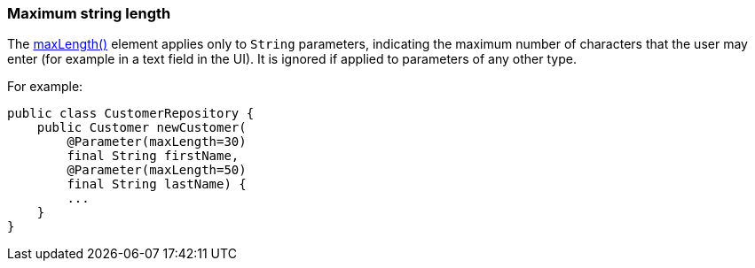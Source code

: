=== Maximum string length

:Notice: Licensed to the Apache Software Foundation (ASF) under one or more contributor license agreements. See the NOTICE file distributed with this work for additional information regarding copyright ownership. The ASF licenses this file to you under the Apache License, Version 2.0 (the "License"); you may not use this file except in compliance with the License. You may obtain a copy of the License at. http://www.apache.org/licenses/LICENSE-2.0 . Unless required by applicable law or agreed to in writing, software distributed under the License is distributed on an "AS IS" BASIS, WITHOUT WARRANTIES OR  CONDITIONS OF ANY KIND, either express or implied. See the License for the specific language governing permissions and limitations under the License.
:page-partial:



The xref:refguide:applib:index/annotation/Parameter.adoc#maxLength[maxLength()] element applies only to `String` parameters, indicating the maximum number of characters that the user may enter (for example in a text field in the UI).
It is ignored if applied to parameters of any other type.

For example:

[source,java]
----
public class CustomerRepository {
    public Customer newCustomer(
        @Parameter(maxLength=30)
        final String firstName,
        @Parameter(maxLength=50)
        final String lastName) {
        ...
    }
}
----

